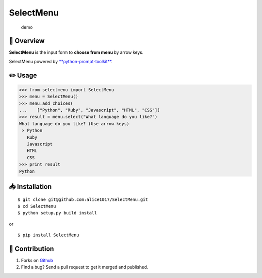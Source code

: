 SelectMenu
==========

|forthebadge|

.. figure:: demo.gif
   :alt: demo

   demo

📄 Overview
---------------------------

**SelectMenu** is the input form to **choose from menu** by arrow keys.

SelectMenu powered by
`**python-prompt-toolkit** <https://github.com/jonathanslenders/python-prompt-toolkit>`__.

✏️ Usage
---------------

.. code:: python

    >>> from selectmenu import SelectMenu
    >>> menu = SelectMenu()
    >>> menu.add_choices(
    ...    ["Python", "Ruby", "Javascript", "HTML", "CSS"])
    >>> result = menu.select("What language do you like?")
    What language do you like? (Use arrow keys)
     > Python
       Ruby
       Javascript
       HTML
       CSS
    >>> print result
    Python

📥 Installation
--------------------------

::

    $ git clone git@github.com:alice1017/SelectMenu.git
    $ cd SelectMenu
    $ python setup.py build install

or

::

    $ pip install SelectMenu

👀 Contribution
-------------------

1. Forks on `Github <https://github.com/alice1017/SelectMenu>`__
2. Find a bug? Send a pull request to get it merged and published.

.. |forthebadge| image:: http://forthebadge.com/images/badges/made-with-python.svg
   :target: http://forthebadge.com
